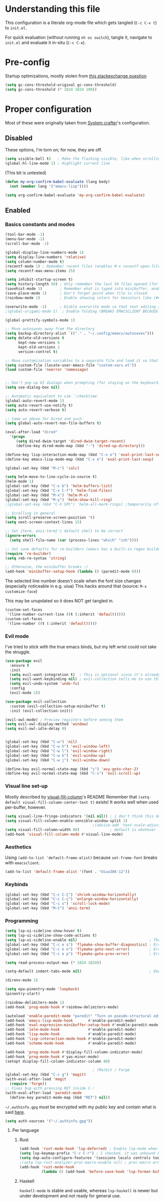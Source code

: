 #+property: header-args :tangle "init.el"
#+startup: content indent

* Understanding this file
This configuration is a literate org-mode file which gets tangled (=C-c C-v t=) to =init.el=.

For quick evaluation (without running =nh os switch=), tangle it, navigate to =init.el= and evaluate it in-situ (=C-c C-e=).
* Pre-config
Startup optimizations, mostly stolen from [[https://emacs.stackexchange.com/questions/34342/is-there-any-downside-to-setting-gc-cons-threshold-very-high-and-collecting-ga][this stackexchange question]]
#+begin_src emacs-lisp
  (setq gc-cons-threshold-original gc-cons-threshold)
  (setq gc-cons-threshold (* 1024 1024 100))
#+end_src

* Proper configuration
Most of these were originally taken from [[https://systemcrafters.net/emacs-from-scratch/the-best-default-settings/][System crafter]]'s configuration.

** Disabled
These options, I'm torn on; for now, they are off.
#+begin_src emacs-lisp :tangle no
  (setq visible-bell t)   ; Make the flashing visible, like when scrolling up when at the top
  (global-hl-line-mode 1) ; Highlight current line
#+end_src

(This bit is untested)
#+begin_src emacs-lisp :tangle no
  (defun my-org-confirm-babel-evaluate (lang body)
    (not (member lang '("emacs-lisp"))))

  (setq org-confirm-babel-evaluate 'my-org-confirm-babel-evaluate)
#+end_src

** Enabled
*** Basics constants and modes
#+begin_src emacs-lisp
  (tool-bar-mode -1)   
  (menu-bar-mode -1)   
  (scroll-bar-mode -1) 

  (global-display-line-numbers-mode 1)  
  (setq display-line-numbers 'relative) 
  (setq column-number-mode t)           
  (recentf-mode 1) ; Remember recent files (enables M-x recentf-open-files)
  (setq recentf-max-menu-items 25)

  (setq inhibit-startup-screen t)
  (setq history-length 50) ; Only remember the last 50 files opened (for startup performance)
  (savehist-mode 1)        ; Remember what is typed into minibuffer. enables M-n (next-history-element) and M-p (previous-history-element)
  (save-place-mode 1)      ; Don't forget point when file is closed
  (rainbow-mode 1)         ; Enable showing colors for hexcolors like (#ed8796)

  (overwrite-mode -1)      ; Disble overwrite mode so that text editing actually works
  ;(global-origami-mode 1)  ; Enable folding (BREAKS EMACSCLIENT BECAUSE OF [FONT]??? AAAAAAAAAAA)

  (global-prettify-symbols-mode 1)

  ;; Move autosaves away from the directory
  (setq backup-directory-alist `(("." . "~/.config/emacs/autosaves")))
  (setq delete-old-versions t
        kept-new-versions 6
        kept-old-versions 2
        version-control t)

  ;; Move customization variables to a separate file and load it so that emacs doesn't pollute init.el
  (setq custom-file (locate-user-emacs-file "custom-vars.el"))
  (load custom-file 'noerror 'nomessage)


  ;; Don't pop up UI dialogs when prompting (for staying on the keyboard)
  (setq use-dialog-box nil)

  ;; Automatic equivalent to vim `:checktime`
  (global-auto-revert-mode 1)
  (setq auto-revert-use-notify t)
  (setq auto-revert-verbose t)

  ;; Same as above for Dired and such
  (setq global-auto-revert-non-file-buffers t)

  (eval-after-load "dired"
    '(progn
       (setq dired-dwim-target 'dired-dwim-target-recent)
       (define-key dired-mode-map (kbd "-") 'dired-up-directory)))

  (define-key lisp-interaction-mode-map (kbd "C-x e") 'eval-print-last-sexp)
  (define-key emacs-lisp-mode-map (kbd "C-x e") 'eval-print-last-sexp)

  (global-set-key (kbd "M-c") 'calc)

  (setq helm-move-to-line-cycle-in-source t)
  (helm-mode 1)
  (global-set-key (kbd "C-x b") 'helm-buffers-list)
  (global-set-key (kbd "C-x C-f") 'helm-find-files)
  (global-set-key (kbd "M-x") 'helm-M-x)
  (global-set-key (kbd "M-y") 'helm-show-kill-ring)
  ;(global-set-key (kbd "C-h SPC") 'helm-all-mark-rings) ;temporarily off

  ;; Scrolling in general
  (setq scroll-preserve-screen-position 't)
  (setq next-screen-context-lines 15)

  ;; Set {term, ansi-term}'s default shell to be correct
  (ignore-errors
    (setq shell-file-name (car (process-lines "which" "zsh"))))

  ;; Set sane defaults for re-builders (emacs has a built-in regex builder it's so cool)
  (require 're-builder)
  (setq reb-re-syntax 'string)

  ;; Otherwise, the minibuffer breaks :/
  (add-hook 'minibuffer-setup-hook (lambda () (paredit-mode 0))) 
#+end_src

The selected line number doesn't scale when the font size changes (especially noticeable in e.g. uiua)
This hacks around that (source: =M-x customize-face=)

This may be unupdated so it does NOT get tangled in.
#+begin_src emacs-lisp :tangle no
  (custom-set-faces
   '(line-number-current-line ((t (:inherit 'default)))))
  (custom-set-faces
   '(line-number ((t (:inherit 'default)))))
#+end_src

*** Evil mode
I've tried to stick with the true emacs binds, but my left wrist could not take the struggle.

#+begin_src emacs-lisp
  (use-package evil
    :ensure t
    :init
    (setq evil-want-integration t)  ; This is optional since it's already set to t by default.
    (setq evil-want-keybinding nil) ; evil-collection tells me to use this if I'm using evil, so here it is
    (setq evil-undo-system 'undo-fu)
    :config
    (evil-mode 1))

  (use-package evil-collection
    :custom (evil-collection-setup-minibuffer t)
    :init (evil-collection-init))

  (evil-owl-mode) ; Preview registers before seeing them
  (setq evil-owl-display-method 'window)
  (setq evil-owl-idle-delay 0)


  (global-set-key (kbd "C-w") 'nil)
  (global-set-key (kbd "C-w h") 'evil-window-left)
  (global-set-key (kbd "C-w l") 'evil-window-right)
  (global-set-key (kbd "C-w k") 'evil-window-up)
  (global-set-key (kbd "C-w j") 'evil-window-down)

  (define-key evil-normal-state-map (kbd "s") 'avy-goto-char-2)
  (define-key evil-normal-state-map (kbd "C-s") 'evil-scroll-up)
#+end_src

*** Visual line set-up

Mostly described by [[https://github.com/joostkremers/visual-fill-column][visual-fill-column]]'s README 
Remember that =(setq-default visual-fill-column-center-text t)= exists! It works well when used per-buffer, however.
#+begin_src emacs-lisp
  (setq visual-line-fringe-indicators '(nil nil)) ; i don't think this does anything
  (setq visual-fill-column-enable-sensible-window-split 1)
                                          ;(advice-add 'text-scale-adjust :after #'visual-fill-column-adjust) 
  (setq visual-fill-column-width 80)              ; default is whatever fill-column is
  (add-hook 'visual-fill-column-mode #'visual-line-mode)
#+end_src

*** Aesthetics
Using =(add-to-list 'default-frame-alist)= because =set-frame-font= breaks with =emacsclient=.
#+begin_src emacs-lisp
  (add-to-list 'default-frame-alist '(font . "Uiua386-12"))
#+end_src

*** Keybinds
#+begin_src emacs-lisp
  (global-set-key (kbd "C-c C-Ç") 'shrink-window-horizontally)
  (global-set-key (kbd "C-c C-ç") 'enlarge-window-horizontally)
  (global-set-key (kbd "C-c s") 'scroll-lock-mode) 
  (global-set-key (kbd "M-t") 'ansi-term) 

#+end_src

*** Programming
#+begin_src emacs-lisp
  (setq lsp-ui-sideline-show-hover t)
  (setq lsp-ui-sideline-show-code-actions t)
  (setq lsp-ui-sideline-enable nil)                                 ; These suck so much omg
  (global-set-key (kbd "C-c e s") 'flymake-show-buffer-diagnostics) ; Error (diagnostics) show (project is also an option)
  (global-set-key (kbd "C-c e n") 'flymake-goto-next-error)         ; Error next
  (global-set-key (kbd "C-c e p") 'flymake-goto-prev-error)         ; Error previous

  (setq read-process-output-max (* 1024 1024)) 

  (setq-default indent-tabs-mode nil)                               ; Emacs mixes tabs and spaces (i didn't know there was an objectively bad option about the two)

  (direnv-mode 1)

  (setq epa-pinentry-mode 'loopback) 
  (pinentry-start)

  (rainbow-delimiters-mode 1)
  (add-hook 'prog-mode-hook #'rainbow-delimiters-mode)

  (autoload 'enable-paredit-mode "paredit" "Turn on pseudo-structural editing of Lisp code." t)
  (add-hook 'emacs-lisp-mode-hook       #'enable-paredit-mode)
  (add-hook 'eval-expression-minibuffer-setup-hook #'enable-paredit-mode)
  (add-hook 'ielm-mode-hook             #'enable-paredit-mode)
  (add-hook 'lisp-mode-hook             #'enable-paredit-mode)
  (add-hook 'lisp-interaction-mode-hook #'enable-paredit-mode)
  (add-hook 'scheme-mode-hook           #'enable-paredit-mode)

  (add-hook 'prog-mode-hook #'display-fill-column-indicator-mode)
  (add-hook 'prog-mode-hook #'yas-minor-mode)
  (setopt display-fill-column-indicator-column 80)

                                          ; (Ma)Git / Forge
  (global-set-key (kbd "C-c g") 'magit)
  (with-eval-after-load 'magit
    (require 'forge))
  ;; Fixes bug with pressing RET inside C-:
  (with-eval-after-load 'paredit-mode
    (define-key paredit-mode-map (kbd "RET") nil))

#+end_src

=~/.authinfo.gpg= must be encrypted with my public key and contain what is said [[https://magit.vc/manual/forge/Setup-for-Githubcom.html][here]].
#+begin_src emacs-lisp
  (setq auth-sources '("~/.authinfo.gpg")) 
#+end_src

**** Per language
***** Rust
#+begin_src emacs-lisp
  (add-hook 'rust-mode-hook 'lsp-deferred) ; Enable lsp-mode when in rust buffers
  (setq lsp-keymap-prefix "C-c C-r") ; I checked, it was unbound (C-c ones are reserved for the user, apparently)
  (setq dap-auto-configure-features '(sessions locals controls tooltip)) ; debugging (i hope)
  ;(setq lsp-rust-analyzer-proc-macro-enable nil) ; proc-macro errors are annoying, especially in sqlx and such
  (add-hook 'rust-mode-hook 
            (lambda () (add-hook 'before-save-hook 'lsp-format-buffer))) 
#+end_src

***** Haskell
=haskell-mode= is stable and usable, whereas =lsp-haskell= is newer but under development and not ready for general use. 
#+begin_src emacs-lisp
  (add-hook 'haskell-mode-hook #'lsp-deferred)
  (add-hook 'haskell-literate-mode-hook #'lsp-deferred)
  (add-hook 'haskell-mode-hook #'hindent-mode)
                                          ;(add-hook 'haskell-mode-hook #'interactive-haskell-mode)
                                          ;(setq haskell-interactive-popup-errors nil) ; Make C-c C-l errors usable
#+end_src

***** C(++)
#+begin_src emacs-lisp
  (add-hook 'c-mode-hook 'lsp-deferred)
  (add-hook 'c++-mode-hook 'lsp-deferred)

  (global-set-key (kbd "C-c C-c") 'compile)
  (with-eval-after-load 'cc-mode
    (define-key c-mode-base-map (kbd "C-c C-c") nil) 
    (define-key c-mode-base-map (kbd "C-c C-c") 'compile))
#+end_src

***** Elm
#+begin_src emacs-lisp
  (add-hook 'elm-mode-hook 'lsp-deferred)
#+end_src

***** Uiua
#+begin_src emacs-lisp
  (load
    (file-name-concat
     (file-name-directory user-init-file)
     "casuiua-mode.el"))
  ; TODO: uiua-base-mode hook doesn't exist, it should be casuiua-mode
  ;;(add-hook 'uiua-base-mode-hook (lambda () (setq buffer-face-mode-face '(:family "Uiua386")) (buffer-face-mode)))
#+end_src

***** BQN
#+begin_src emacs-lisp
  (defun cas/set-font-to-uiua ()
    (setq buffer-face-mode-face '(:family "Uiua386"))
    (buffer-face-mode))
  (add-hook 'bqn-mode-hook 'cas/set-font-to-uiua)
  (add-hook 'bqn-comint-mode-hook 'cas/set-font-to-uiua)
#+end_src

***** Common Lisp
#+begin_src emacs-lisp
   ;; (defun hyperspec-lookup--hyperspec-lookup-w3m (orig-fun &rest args)
   ;;   (let ((browse-url-browser-function 'w3m-browse-url))
   ;;     (apply orig-fun args)))
   ;; (advice-add 'hyperspec-lookup :around #'hyperspec-lookup--hyperspec-lookup-w3m)
  (use-package sly
    :config
    (define-key sly-mode-map (kbd "C-c C-d C-h") #'sly-documentation))
#+end_src
***** Lean4
#+begin_src emacs-lisp
  (add-to-list 'load-path
               (file-name-concat
                (file-name-directory user-init-file)
                "lean4-mode"))
  (load
   (file-name-concat
    (file-name-directory user-init-file)
    "lean4-mode/lean4-mode.el"))
#+end_src

*** Self-Documentation
Emacs really is self-documenting (and is the main reason I'm using it over *vim), this brings it closer to perfection by replacing emacs' help pages by using =helpful='s.

Note that the built-in `describe-function' includes both functions and macros. `helpful-function' is functions only, so this uses `helpful-callable' as a drop-in replacement.
#+begin_src emacs-lisp
  (global-set-key (kbd "C-h f") #'helpful-callable)

  (global-set-key (kbd "C-h v") #'helpful-variable)
  (global-set-key (kbd "C-h k") #'helpful-key)
  (global-set-key (kbd "C-h x") #'helpful-command)


  (setq ediff-split-window-function 'split-window-horizontally) 
  (setq ediff-window-setup-function 'ediff-setup-windows-plain) ; Ediff window inside of buffer


  (global-set-key (kbd "C-c f r") 'recentf-open-files)

  (setq company-minimum-prefix-length 1 ; Autocomplete and such
        company-idle-delay 0.0)         ; default is 0.2
#+end_src

*** Org-mode
Package loading:
#+begin_src emacs-lisp
  (use-package org
    :config
    (setq org-ellipsis " ▾"))

  (custom-set-variables
   '(org-directory "~/org")
   '(org-agenda-files (list org-directory)))

  (setq org-default-notes-file (concat org-directory "/notes.org")) ; I found that user-emacs-directory exists (could be nicer)

  (use-package org-roam
    :ensure t
    :init
    (setq org-roam-v2-ack t)
    :custom
    (org-roam-directory "~/org")
    (org-roam-completion-everywhere t)
    (org-roam-capture-templates
     '(("d" "default" plain "%?" :target
        (file+head "%<%Y%m%d%H%M%S>-${slug}.org" "#+title: ${title}\n")
        :unnarrowed t)))
    :bind (("C-c n l" . org-roam-buffer-toggle)
           ("C-c n f" . org-roam-node-find)
           ("C-c n i" . org-roam-node-insert)
           :map org-mode-map
           ("C-M-i" . completion-at-point)) ; for autocompleting names of notes
    :config
    (org-roam-setup)
    (setq org-M-RET-may-split-line '((default . nil)))
    (setq org-insert-heading-respect-content t)
    (setq org-log-done 'time)
    (setq org-log-into-drawer t))
#+end_src


General variables
#+begin_src emacs-lisp
  (setq org-todo-keywords '((sequence "TODO" "WAITING" "DONE")))
  (global-set-key (kbd "C-c l") #'org-store-link)
  (global-set-key (kbd "C-c a") #'org-agenda)
  (global-set-key (kbd "C-c c") #'org-capture)

  (setq org-agenda-span 'month)
  (setq org-hide-leading-stars 't)
#+end_src

=org-appear= for selectively showing emphasis markers
#+begin_src emacs-lisp
  (add-hook 'org-mode-hook 'org-appear-mode)

  (setq org-hide-emphasis-markers 't)

  (setq org-appear-autoemphasis 't) 
  (setq org-appear-autolinks 't)
  (setq org-appear-trigger 'always)
#+end_src

TODO: bind this to C-c n I
#+begin_src emacs-lisp
  (defun org-roam-node-insert-immediate (arg &rest args)
    (interactive "P")
    (let ((args (cons arg args))
          (org-roam-capture-templates (list (append (car org-roam-capture-templates)
                                                    '(:immediate-finish t)))))
      (apply #'org-roam-node-insert args)))
#+end_src

Languages:
#+begin_src emacs-lisp
  (org-babel-do-load-languages
   'org-babel-load-languages
   '((python . t)
     (haskell . t)
                                          ; (rust . t) i need to add 'ob-rust' or whatever, i don't want to deal with it rn
                                          ; (sh . t) ; TODO: all of these or whatever
                                          ; (sed . t)
                                          ; (awk . t)
     (emacs-lisp . t)))
#+end_src

**** Calendar
#+begin_src emacs-lisp
  (require 'calfw)
  (require 'calfw-org)
  (setq cfw:display-calendar-holidays 'nil)
  (global-set-key (kbd "M-C") 'cfw:open-org-calendar)

  (custom-set-faces
   '(cfw:face-title ((t (:foreground "#f0dfaf" :weight bold :height 2.0 :inherit variable-pitch))))
   '(cfw:face-header ((t (:foreground "#d0bf8f" :weight bold))))
   '(cfw:face-sunday ((t :foreground "#cc9393" :background "grey10" :weight bold)))
   '(cfw:face-saturday ((t :foreground "#8cd0d3" :background "grey10" :weight bold)))
   '(cfw:face-holiday ((t :background "grey10" :foreground "#8c5353" :weight bold)))
   '(cfw:face-grid ((t :foreground "DarkGrey")))
                                          ;'(cfw:face-default-content ((t :foreground "#bfebbf")))
   '(cfw:face-default-content ((t :foreground "green")))
   '(cfw:face-periods ((t :foreground "cyan")))
   '(cfw:face-day-title ((t :background "black")))
   '(cfw:face-default-day ((t :weight bold :inherit cfw:face-day-title)))
   '(cfw:face-annotation ((t :foreground "RosyBrown" :inherit cfw:face-day-title)))
   '(cfw:face-disable ((t :foreground "DarkGray" :inherit cfw:face-day-title)))
   '(cfw:face-today-title ((t :background "dark orange" :weight bold)))
   '(cfw:face-today ((t :background: "orange red" :weight bold)))
   '(cfw:face-select ((t :background "dark magenta")))
   '(cfw:face-toolbar ((t :foreground "Steelblue4" :background "Steelblue4")))
   '(cfw:face-toolbar-button-off ((t :foreground "light salmon" :weight bold)))
   '(cfw:face-toolbar-button-on ((t :foreground "Gray50" :weight bold))))

#+end_src
#+begin_src emacs-lisp
  (setq calendar-week-start-day 1)
  (setq diary-file (concat org-directory "/diary.org"))
  (setq calendar-date-style 'european)
  (setq diary-date-forms diary-european-date-forms)
#+end_src

*** Misc
I'm a big fan of knowing the dimensions of my highlight region, this displays it at the left of the modeline
#+begin_src emacs-lisp
  (defun mode-line-region-chars ()
    (if (use-region-p)
        (let ((characters (+ 1 (abs (- (region-end) (region-beginning)))))
              (lines (+ 1 (abs (- (line-number-at-pos (region-end))
                                  (line-number-at-pos (region-beginning)))))))
          (format "<%d,%d>" lines characters))
      "<_,_>"))


  (setq mode-line-misc-info
        (list '(:eval (mode-line-region-chars))))

  (add-hook 'post-command-hook
            (lambda ()
              (force-mode-line-update)))
#+end_src

#+begin_src emacs-lisp
  (defun sudo ()
    "Use TRAMP to `sudo` the current buffer"
    (interactive)
    (when buffer-file-name
      (find-alternate-file
       (concat "/sudo::"
               buffer-file-name))))


                                          ; Set helm completion to be useful lmao
  (setq helm-completion-style 'emacs)
  (setq completion-styles '(flex))
#+end_src

#+begin_src emacs-lisp
  ;; For use in my todo, literally just inserts the date
  (defun cas/insert-date-header ()
    (interactive)
    (save-excursion (insert (format-time-string "# %Y-%m-%d (%A)" nil 'wall))))

  ;; The actual todo, for immediate access (and, through normal find-file, the rest)
  (defun cas/open-todo ()
    (interactive)
    (find-file "~/Nusos/Todo.md"))

  (global-set-key (kbd "C-c C-t") 'cas/open-todo)                        ; t for todo
  (define-key markdown-mode-map (kbd "C-c C-n") 'cas/insert-date-header) ; n for new (d and s were taken)
#+end_src

*** Elfeed
=cas-open-video-in-mpv= is the first proper function I wrote in elisp, fun fact. 
#+begin_src emacs-lisp
  (global-set-key (kbd "C-x w") 'elfeed)
  (defun cas-open-video-in-mpv ()
    "Open provided youtube link with mpv, assuming mpv is in $PATH"
    (interactive)
    (let ((link (thing-at-point-url-at-point)))
      (if link
          (progn
            (message (format "Opening '%s' with mpv, hold tight..." link))
            (start-process "emacs-mpv-video-watch" "*mpv-video-watch*" "mpv" link))
        (message "No link found under point, could not open :c"))))

  (use-package elfeed
    :config
    (keymap-set elfeed-show-mode-map "C-c C-o" 'cas-open-video-in-mpv))
#+end_src

#+begin_src emacs-lisp
  (setq elfeed-feeds
        '("https://xkcd.com/rss.xml"
          ("https://planet.emacslife.com/atom.xml"                                        emacs programming)
          ("https://3blue1brown.substack.com/feed"                                        yt math)           ; 3b1b
          ("https://www.youtube.com/feeds/videos.xml?channel_id=UCs4fQRyl1TJvoeOdekW6lYA" yt programming)    ; fasterthanlime
          ("https://www.youtube.com/feeds/videos.xml?channel_id=UC62oK4gTQtOE4DvAFbFlt9Q" yt games)          ; Shortcat
          ("https://www.youtube.com/feeds/videos.xml?channel_id=UCxq5GS5pcR0SNazjC3qYQSQ" yt games)          ; Marblr
          ("https://www.youtube.com/feeds/videos.xml?channel_id=UCU9pX8hKcrx06XfOB-VQLdw" yt games)          ; xisumavoid
          ("https://www.youtube.com/feeds/videos.xml?channel_id=UCOmCxjmeQrkB5GmCEssbvxg" yt linux)          ; RobertElder
          ("https://www.youtube.com/feeds/videos.xml?channel_id=UCGaVdbSav8xWuFWTadK6loA" yt)                ; vlogbrothers
          ("https://www.youtube.com/feeds/videos.xml?channel_id=UCtscFf8VayggrDYjOwDke_Q" yt)                ; Angela Collier
          ("https://www.youtube.com/feeds/videos.xml?channel_id=UCNSMdQtn1SuFzCZjfK2C7dQ" yt)                ; Fortnine
          ("https://www.youtube.com/feeds/videos.xml?channel_id=UCcXhhVwCT6_WqjkEniejRJQ" yt)                ; Wintergatan
          ("https://www.youtube.com/feeds/videos.xml?channel_id=UCm_dHxrHKK_fmoUgj9YnYqw" yt programming)    ; Truttle1
          ("https://www.youtube.com/feeds/videos.xml?channel_id=UCl2mFZoRqjw_ELax4Yisf6w" yt)                ; Louis rossman
          ("https://www.youtube.com/feeds/videos.xml?channel_id=UC2C_jShtL725hvbm1arSV9w" yt)                ; CGP Grey
          ("https://www.youtube.com/feeds/videos.xml?channel_id=UCnHX5FjwtQpxkCGziuh4NJA" yt programming)    ; Logan Smith
          ("https://www.youtube.com/feeds/videos.xml?channel_id=UCmMubqzMeJDrW7u6d4SJh-Q" yt queer)          ; a_lilian
          ("https://www.youtube.com/feeds/videos.xml?channel_id=UChLACeik8p6fqzpk9uLjdbw" yt)                ; owiebrainhurts
          ("https://www.youtube.com/feeds/videos.xml?channel_id=UCJLZe_NoiG0hT7QCX_9vmqw" yt)                ; I did a thing
          ("https://www.youtube.com/feeds/videos.xml?channel_id=UCgqt1RE0k0MIr0LoyJRy2lg" yt)                ; Rational Animations
          ("https://www.youtube.com/feeds/videos.xml?channel_id=UCwbRile4jo-LcW_PQwmMdBw" yt)                ; Captain KRB
          ("https://www.youtube.com/feeds/videos.xml?channel_id=UCaay7_gi9Fq6WwWopuYHpug" yt)                ; All Things Physics
          ("https://www.youtube.com/feeds/videos.xml?channel_id=UCOGeU-1Fig3rrDjhm9Zs_wg" yt)                ; Vihart
          ("https://www.youtube.com/feeds/videos.xml?channel_id=UCMiyV_Ib77XLpzHPQH_q0qQ" yt)                ; Veronica Explains
          ("https://www.youtube.com/feeds/videos.xml?channel_id=UCsbmzVl1byLQmc79Ff4xgIg" yt)                ; Veronica Explains Nothing
          )) ; These parens are here because I keep adding feeds
#+end_src






